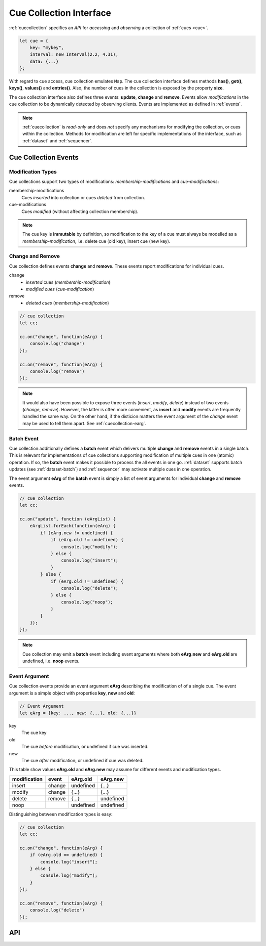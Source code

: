 ..  _cuecollection:

========================================================================
Cue Collection Interface
========================================================================

:ref:`cuecollection` specifies an *API* for *accessing* and *observing* a collection of :ref:`cues <cue>`.

..  code-block:: javascript

    let cue = {
        key: "mykey",
        interval: new Interval(2.2, 4.31),
        data: {...}
    };


With regard to cue access, cue collection emulates ``Map``. The cue collection
interface defines methods **has()**, **get()**, **keys()**, **values()** and
**entries()**. Also, the number of cues in the collection is exposed by the
property **size**.


The cue collection interface also defines three events: **update**, **change** and **remove**. Events allow *modifications* in the cue collection to be dynamically detected by observing clients. Events are implemented as defined in
:ref:`events`.

..  note::

    :ref:`cuecollection` is *read-only* and does *not* specify any mechanisms for modifying the collection, or cues within the collection. Methods for modification are left for specific implementations of the interface, such as :ref:`dataset` and :ref:`sequencer`.


Cue Collection Events
------------------------------------------------------------------------

Modification Types
""""""""""""""""""""""""""""""""""""""""""""""""""""""""""""""""""""""""

Cue collections support two types of modifications: *membership-modifications* and *cue-modifications*:

membership-modifications
    Cues *inserted* into collection or cues *deleted* from collection.

cue-modifications
    Cues *modified* (without affecting collection membership).

..  note::

    The cue key is **immutable** by definition, so modification to the key of
    a cue must always be modelled as a *membership-modification*, i.e. delete
    cue (old key), insert cue (new key).


Change and Remove
""""""""""""""""""""""""""""""""""""""""""""""""""""""""""""""""""""""""

Cue collection defines events **change** and **remove**. These events
report modifications for individual cues.

change
    - *inserted* cues (*membership-modification*)
    - *modified cues* (*cue-modification*)

remove
    - *deleted cues* (*membership-modification*)


..  code-block:: javascript

    // cue collection
    let cc;

    cc.on("change", function(eArg) {
        console.log("change")
    });

    cc.on("remove", function(eArg) {
        console.log("remove")
    });


..  note::

    It would also have been possible to expose three events
    (*insert*, *modify*, *delete*) instead of two events (*change*, *remove*).
    However, the latter is often more convenient, as **insert** and **modify** events are frequently handled the same way. On the other hand, if the disticion matters the event argument of the *change* event may be used to tell them apart. See :ref:`cuecollection-earg`.


Batch Event
""""""""""""""""""""""""""""""""""""""""""""""""""""""""""""""""""""""""

Cue collection additionally defines a **batch** event which delivers
multiple **change** and **remove** events in a single batch. This is
relevant for implementations of cue collections supporting modification of multiple cues in one (atomic) operation. If so, the **batch** event makes
it possible to process the all events in one go. :ref:`dataset` supports
batch updates (see :ref:`dataset-batch`) and :ref:`sequencer` may activate
multiple cues in one operation.

The event argument **eArg** of the **batch** event is simply a list of
event arguments for individual **change** and **remove** events.


..  code-block:: javascript

    // cue collection
    let cc;

    cc.on("update", function (eArgList) {
        eArgList.forEach(function(eArg) {
            if (eArg.new != undefined) {
                if (eArg.old != undefined) {
                    console.log("modify");
                } else {
                    console.log("insert");
                }
            } else {
                if (eArg.old != undefined) {
                    console.log("delete");
                } else {
                    console.log("noop");
                }
            }
        });
    });


..  note::

    Cue collection may emit a **batch** event including event arguments where both  **eArg.new** and
    **eArg.old** are undefined, i.e. **noop** events.


..  _cuecollection-earg:

Event Argument
""""""""""""""""""""""""""""""""""""""""""""""""""""""""""""""""""""""""

Cue collection events provide an event argument **eArg** describing
the modification of of a single cue. The event argument is a simple
object with properties **key**, **new** and **old**:

..  code-block:: javascript

    // Event Argument
    let eArg = {key: ..., new: {...}, old: {...}}


key
    The cue key
old
    The cue *before* modification, or undefined if cue was inserted.
new
    The cue *after* modification, or undefined if cue was deleted.


This table show values **eArg.old** and **eArg.new**
may assume for different events and modification types.


============  ======  ==========  ==========
modification   event    eArg.old    eArg.new
============  ======  ==========  ==========
      insert  change   undefined       {...}
      modify  change       {...}       {...}
      delete  remove       {...}   undefined
        noop           undefined   undefined
============  ======  ==========  ==========

Distinguishing between modification types is easy:

..  code-block:: javascript

    // cue collection
    let cc;

    cc.on("change", function(eArg) {
        if (eArg.old == undefined) {
            console.log("insert");
        } else {
            console.log("modify");
        }
    });

    cc.on("remove", function(eArg) {
        console.log("delete")
    });



API
------------------------------------------------------------------------

..  js:class:: CueCollectionInterface


    ..  js:attribute:: size

        Number of cues managed by cue collection

        :returns int:



    ..  js:method:: has(key)

        Check if cue with key is managed by cue collection.

        :param object key: cue key
        :returns boolean: true if cue key exists



    ..  js:method:: get(key)

        Get cue by key.

        :param object key: cue key
        :returns cue: cue object if key exists, else undefined



    ..  js:method:: keys()

        Iterate all keys of cue collection.

        :returns iterable: cue keys



    ..  js:method:: values()

        Iterate all cues in cue collection.

        :returns iterable: cues



    ..  js:method:: entries()

        Iterate all [key, cue] tuples of cue collection.

        :returns iterable: [key, cue] tuples



    ..  js:method:: on (name, callback[, options])

        see :js:meth:`EventProviderInterface.on`



    ..  js:method:: off (name, subscription)

        see :js:meth:`EventProviderInterface.off`
